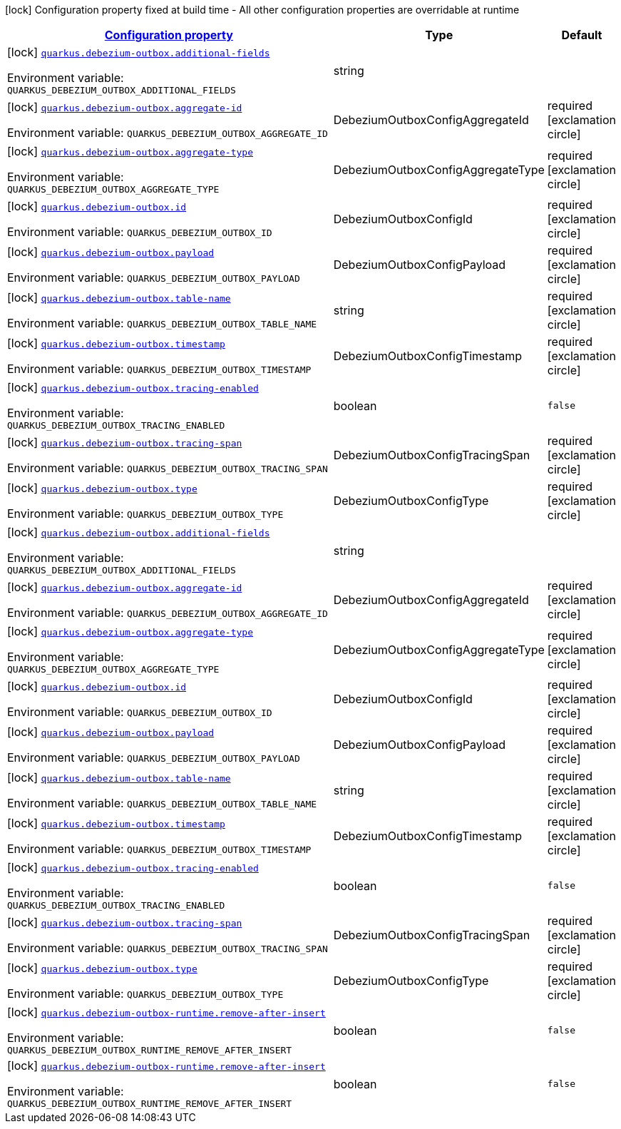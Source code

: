 
:summaryTableId: quarkus-debezium-outbox
[.configuration-legend]
icon:lock[title=Fixed at build time] Configuration property fixed at build time - All other configuration properties are overridable at runtime
[.configuration-reference.searchable, cols="80,.^10,.^10"]
|===

h|[[quarkus-debezium-outbox_configuration]]link:#quarkus-debezium-outbox_configuration[Configuration property]

h|Type
h|Default

a|icon:lock[title=Fixed at build time] [[quarkus-debezium-outbox_quarkus-debezium-outbox-additional-fields]]`link:#quarkus-debezium-outbox_quarkus-debezium-outbox-additional-fields[quarkus.debezium-outbox.additional-fields]`


[.description]
--
ifdef::add-copy-button-to-env-var[]
Environment variable: env_var_with_copy_button:+++QUARKUS_DEBEZIUM_OUTBOX_ADDITIONAL_FIELDS+++[]
endif::add-copy-button-to-env-var[]
ifndef::add-copy-button-to-env-var[]
Environment variable: `+++QUARKUS_DEBEZIUM_OUTBOX_ADDITIONAL_FIELDS+++`
endif::add-copy-button-to-env-var[]
--|string 
|


a|icon:lock[title=Fixed at build time] [[quarkus-debezium-outbox_quarkus-debezium-outbox-aggregate-id]]`link:#quarkus-debezium-outbox_quarkus-debezium-outbox-aggregate-id[quarkus.debezium-outbox.aggregate-id]`


[.description]
--
ifdef::add-copy-button-to-env-var[]
Environment variable: env_var_with_copy_button:+++QUARKUS_DEBEZIUM_OUTBOX_AGGREGATE_ID+++[]
endif::add-copy-button-to-env-var[]
ifndef::add-copy-button-to-env-var[]
Environment variable: `+++QUARKUS_DEBEZIUM_OUTBOX_AGGREGATE_ID+++`
endif::add-copy-button-to-env-var[]
--|DebeziumOutboxConfigAggregateId 
|required icon:exclamation-circle[title=Configuration property is required]


a|icon:lock[title=Fixed at build time] [[quarkus-debezium-outbox_quarkus-debezium-outbox-aggregate-type]]`link:#quarkus-debezium-outbox_quarkus-debezium-outbox-aggregate-type[quarkus.debezium-outbox.aggregate-type]`


[.description]
--
ifdef::add-copy-button-to-env-var[]
Environment variable: env_var_with_copy_button:+++QUARKUS_DEBEZIUM_OUTBOX_AGGREGATE_TYPE+++[]
endif::add-copy-button-to-env-var[]
ifndef::add-copy-button-to-env-var[]
Environment variable: `+++QUARKUS_DEBEZIUM_OUTBOX_AGGREGATE_TYPE+++`
endif::add-copy-button-to-env-var[]
--|DebeziumOutboxConfigAggregateType 
|required icon:exclamation-circle[title=Configuration property is required]


a|icon:lock[title=Fixed at build time] [[quarkus-debezium-outbox_quarkus-debezium-outbox-id]]`link:#quarkus-debezium-outbox_quarkus-debezium-outbox-id[quarkus.debezium-outbox.id]`


[.description]
--
ifdef::add-copy-button-to-env-var[]
Environment variable: env_var_with_copy_button:+++QUARKUS_DEBEZIUM_OUTBOX_ID+++[]
endif::add-copy-button-to-env-var[]
ifndef::add-copy-button-to-env-var[]
Environment variable: `+++QUARKUS_DEBEZIUM_OUTBOX_ID+++`
endif::add-copy-button-to-env-var[]
--|DebeziumOutboxConfigId 
|required icon:exclamation-circle[title=Configuration property is required]


a|icon:lock[title=Fixed at build time] [[quarkus-debezium-outbox_quarkus-debezium-outbox-payload]]`link:#quarkus-debezium-outbox_quarkus-debezium-outbox-payload[quarkus.debezium-outbox.payload]`


[.description]
--
ifdef::add-copy-button-to-env-var[]
Environment variable: env_var_with_copy_button:+++QUARKUS_DEBEZIUM_OUTBOX_PAYLOAD+++[]
endif::add-copy-button-to-env-var[]
ifndef::add-copy-button-to-env-var[]
Environment variable: `+++QUARKUS_DEBEZIUM_OUTBOX_PAYLOAD+++`
endif::add-copy-button-to-env-var[]
--|DebeziumOutboxConfigPayload 
|required icon:exclamation-circle[title=Configuration property is required]


a|icon:lock[title=Fixed at build time] [[quarkus-debezium-outbox_quarkus-debezium-outbox-table-name]]`link:#quarkus-debezium-outbox_quarkus-debezium-outbox-table-name[quarkus.debezium-outbox.table-name]`


[.description]
--
ifdef::add-copy-button-to-env-var[]
Environment variable: env_var_with_copy_button:+++QUARKUS_DEBEZIUM_OUTBOX_TABLE_NAME+++[]
endif::add-copy-button-to-env-var[]
ifndef::add-copy-button-to-env-var[]
Environment variable: `+++QUARKUS_DEBEZIUM_OUTBOX_TABLE_NAME+++`
endif::add-copy-button-to-env-var[]
--|string 
|required icon:exclamation-circle[title=Configuration property is required]


a|icon:lock[title=Fixed at build time] [[quarkus-debezium-outbox_quarkus-debezium-outbox-timestamp]]`link:#quarkus-debezium-outbox_quarkus-debezium-outbox-timestamp[quarkus.debezium-outbox.timestamp]`


[.description]
--
ifdef::add-copy-button-to-env-var[]
Environment variable: env_var_with_copy_button:+++QUARKUS_DEBEZIUM_OUTBOX_TIMESTAMP+++[]
endif::add-copy-button-to-env-var[]
ifndef::add-copy-button-to-env-var[]
Environment variable: `+++QUARKUS_DEBEZIUM_OUTBOX_TIMESTAMP+++`
endif::add-copy-button-to-env-var[]
--|DebeziumOutboxConfigTimestamp 
|required icon:exclamation-circle[title=Configuration property is required]


a|icon:lock[title=Fixed at build time] [[quarkus-debezium-outbox_quarkus-debezium-outbox-tracing-enabled]]`link:#quarkus-debezium-outbox_quarkus-debezium-outbox-tracing-enabled[quarkus.debezium-outbox.tracing-enabled]`


[.description]
--
ifdef::add-copy-button-to-env-var[]
Environment variable: env_var_with_copy_button:+++QUARKUS_DEBEZIUM_OUTBOX_TRACING_ENABLED+++[]
endif::add-copy-button-to-env-var[]
ifndef::add-copy-button-to-env-var[]
Environment variable: `+++QUARKUS_DEBEZIUM_OUTBOX_TRACING_ENABLED+++`
endif::add-copy-button-to-env-var[]
--|boolean 
|`false`


a|icon:lock[title=Fixed at build time] [[quarkus-debezium-outbox_quarkus-debezium-outbox-tracing-span]]`link:#quarkus-debezium-outbox_quarkus-debezium-outbox-tracing-span[quarkus.debezium-outbox.tracing-span]`


[.description]
--
ifdef::add-copy-button-to-env-var[]
Environment variable: env_var_with_copy_button:+++QUARKUS_DEBEZIUM_OUTBOX_TRACING_SPAN+++[]
endif::add-copy-button-to-env-var[]
ifndef::add-copy-button-to-env-var[]
Environment variable: `+++QUARKUS_DEBEZIUM_OUTBOX_TRACING_SPAN+++`
endif::add-copy-button-to-env-var[]
--|DebeziumOutboxConfigTracingSpan 
|required icon:exclamation-circle[title=Configuration property is required]


a|icon:lock[title=Fixed at build time] [[quarkus-debezium-outbox_quarkus-debezium-outbox-type]]`link:#quarkus-debezium-outbox_quarkus-debezium-outbox-type[quarkus.debezium-outbox.type]`


[.description]
--
ifdef::add-copy-button-to-env-var[]
Environment variable: env_var_with_copy_button:+++QUARKUS_DEBEZIUM_OUTBOX_TYPE+++[]
endif::add-copy-button-to-env-var[]
ifndef::add-copy-button-to-env-var[]
Environment variable: `+++QUARKUS_DEBEZIUM_OUTBOX_TYPE+++`
endif::add-copy-button-to-env-var[]
--|DebeziumOutboxConfigType 
|required icon:exclamation-circle[title=Configuration property is required]


a|icon:lock[title=Fixed at build time] [[quarkus-debezium-outbox_quarkus-debezium-outbox-additional-fields]]`link:#quarkus-debezium-outbox_quarkus-debezium-outbox-additional-fields[quarkus.debezium-outbox.additional-fields]`


[.description]
--
ifdef::add-copy-button-to-env-var[]
Environment variable: env_var_with_copy_button:+++QUARKUS_DEBEZIUM_OUTBOX_ADDITIONAL_FIELDS+++[]
endif::add-copy-button-to-env-var[]
ifndef::add-copy-button-to-env-var[]
Environment variable: `+++QUARKUS_DEBEZIUM_OUTBOX_ADDITIONAL_FIELDS+++`
endif::add-copy-button-to-env-var[]
--|string 
|


a|icon:lock[title=Fixed at build time] [[quarkus-debezium-outbox_quarkus-debezium-outbox-aggregate-id]]`link:#quarkus-debezium-outbox_quarkus-debezium-outbox-aggregate-id[quarkus.debezium-outbox.aggregate-id]`


[.description]
--
ifdef::add-copy-button-to-env-var[]
Environment variable: env_var_with_copy_button:+++QUARKUS_DEBEZIUM_OUTBOX_AGGREGATE_ID+++[]
endif::add-copy-button-to-env-var[]
ifndef::add-copy-button-to-env-var[]
Environment variable: `+++QUARKUS_DEBEZIUM_OUTBOX_AGGREGATE_ID+++`
endif::add-copy-button-to-env-var[]
--|DebeziumOutboxConfigAggregateId 
|required icon:exclamation-circle[title=Configuration property is required]


a|icon:lock[title=Fixed at build time] [[quarkus-debezium-outbox_quarkus-debezium-outbox-aggregate-type]]`link:#quarkus-debezium-outbox_quarkus-debezium-outbox-aggregate-type[quarkus.debezium-outbox.aggregate-type]`


[.description]
--
ifdef::add-copy-button-to-env-var[]
Environment variable: env_var_with_copy_button:+++QUARKUS_DEBEZIUM_OUTBOX_AGGREGATE_TYPE+++[]
endif::add-copy-button-to-env-var[]
ifndef::add-copy-button-to-env-var[]
Environment variable: `+++QUARKUS_DEBEZIUM_OUTBOX_AGGREGATE_TYPE+++`
endif::add-copy-button-to-env-var[]
--|DebeziumOutboxConfigAggregateType 
|required icon:exclamation-circle[title=Configuration property is required]


a|icon:lock[title=Fixed at build time] [[quarkus-debezium-outbox_quarkus-debezium-outbox-id]]`link:#quarkus-debezium-outbox_quarkus-debezium-outbox-id[quarkus.debezium-outbox.id]`


[.description]
--
ifdef::add-copy-button-to-env-var[]
Environment variable: env_var_with_copy_button:+++QUARKUS_DEBEZIUM_OUTBOX_ID+++[]
endif::add-copy-button-to-env-var[]
ifndef::add-copy-button-to-env-var[]
Environment variable: `+++QUARKUS_DEBEZIUM_OUTBOX_ID+++`
endif::add-copy-button-to-env-var[]
--|DebeziumOutboxConfigId 
|required icon:exclamation-circle[title=Configuration property is required]


a|icon:lock[title=Fixed at build time] [[quarkus-debezium-outbox_quarkus-debezium-outbox-payload]]`link:#quarkus-debezium-outbox_quarkus-debezium-outbox-payload[quarkus.debezium-outbox.payload]`


[.description]
--
ifdef::add-copy-button-to-env-var[]
Environment variable: env_var_with_copy_button:+++QUARKUS_DEBEZIUM_OUTBOX_PAYLOAD+++[]
endif::add-copy-button-to-env-var[]
ifndef::add-copy-button-to-env-var[]
Environment variable: `+++QUARKUS_DEBEZIUM_OUTBOX_PAYLOAD+++`
endif::add-copy-button-to-env-var[]
--|DebeziumOutboxConfigPayload 
|required icon:exclamation-circle[title=Configuration property is required]


a|icon:lock[title=Fixed at build time] [[quarkus-debezium-outbox_quarkus-debezium-outbox-table-name]]`link:#quarkus-debezium-outbox_quarkus-debezium-outbox-table-name[quarkus.debezium-outbox.table-name]`


[.description]
--
ifdef::add-copy-button-to-env-var[]
Environment variable: env_var_with_copy_button:+++QUARKUS_DEBEZIUM_OUTBOX_TABLE_NAME+++[]
endif::add-copy-button-to-env-var[]
ifndef::add-copy-button-to-env-var[]
Environment variable: `+++QUARKUS_DEBEZIUM_OUTBOX_TABLE_NAME+++`
endif::add-copy-button-to-env-var[]
--|string 
|required icon:exclamation-circle[title=Configuration property is required]


a|icon:lock[title=Fixed at build time] [[quarkus-debezium-outbox_quarkus-debezium-outbox-timestamp]]`link:#quarkus-debezium-outbox_quarkus-debezium-outbox-timestamp[quarkus.debezium-outbox.timestamp]`


[.description]
--
ifdef::add-copy-button-to-env-var[]
Environment variable: env_var_with_copy_button:+++QUARKUS_DEBEZIUM_OUTBOX_TIMESTAMP+++[]
endif::add-copy-button-to-env-var[]
ifndef::add-copy-button-to-env-var[]
Environment variable: `+++QUARKUS_DEBEZIUM_OUTBOX_TIMESTAMP+++`
endif::add-copy-button-to-env-var[]
--|DebeziumOutboxConfigTimestamp 
|required icon:exclamation-circle[title=Configuration property is required]


a|icon:lock[title=Fixed at build time] [[quarkus-debezium-outbox_quarkus-debezium-outbox-tracing-enabled]]`link:#quarkus-debezium-outbox_quarkus-debezium-outbox-tracing-enabled[quarkus.debezium-outbox.tracing-enabled]`


[.description]
--
ifdef::add-copy-button-to-env-var[]
Environment variable: env_var_with_copy_button:+++QUARKUS_DEBEZIUM_OUTBOX_TRACING_ENABLED+++[]
endif::add-copy-button-to-env-var[]
ifndef::add-copy-button-to-env-var[]
Environment variable: `+++QUARKUS_DEBEZIUM_OUTBOX_TRACING_ENABLED+++`
endif::add-copy-button-to-env-var[]
--|boolean 
|`false`


a|icon:lock[title=Fixed at build time] [[quarkus-debezium-outbox_quarkus-debezium-outbox-tracing-span]]`link:#quarkus-debezium-outbox_quarkus-debezium-outbox-tracing-span[quarkus.debezium-outbox.tracing-span]`


[.description]
--
ifdef::add-copy-button-to-env-var[]
Environment variable: env_var_with_copy_button:+++QUARKUS_DEBEZIUM_OUTBOX_TRACING_SPAN+++[]
endif::add-copy-button-to-env-var[]
ifndef::add-copy-button-to-env-var[]
Environment variable: `+++QUARKUS_DEBEZIUM_OUTBOX_TRACING_SPAN+++`
endif::add-copy-button-to-env-var[]
--|DebeziumOutboxConfigTracingSpan 
|required icon:exclamation-circle[title=Configuration property is required]


a|icon:lock[title=Fixed at build time] [[quarkus-debezium-outbox_quarkus-debezium-outbox-type]]`link:#quarkus-debezium-outbox_quarkus-debezium-outbox-type[quarkus.debezium-outbox.type]`


[.description]
--
ifdef::add-copy-button-to-env-var[]
Environment variable: env_var_with_copy_button:+++QUARKUS_DEBEZIUM_OUTBOX_TYPE+++[]
endif::add-copy-button-to-env-var[]
ifndef::add-copy-button-to-env-var[]
Environment variable: `+++QUARKUS_DEBEZIUM_OUTBOX_TYPE+++`
endif::add-copy-button-to-env-var[]
--|DebeziumOutboxConfigType 
|required icon:exclamation-circle[title=Configuration property is required]


a|icon:lock[title=Fixed at build time] [[quarkus-debezium-outbox_quarkus-debezium-outbox-runtime-remove-after-insert]]`link:#quarkus-debezium-outbox_quarkus-debezium-outbox-runtime-remove-after-insert[quarkus.debezium-outbox-runtime.remove-after-insert]`


[.description]
--
ifdef::add-copy-button-to-env-var[]
Environment variable: env_var_with_copy_button:+++QUARKUS_DEBEZIUM_OUTBOX_RUNTIME_REMOVE_AFTER_INSERT+++[]
endif::add-copy-button-to-env-var[]
ifndef::add-copy-button-to-env-var[]
Environment variable: `+++QUARKUS_DEBEZIUM_OUTBOX_RUNTIME_REMOVE_AFTER_INSERT+++`
endif::add-copy-button-to-env-var[]
--|boolean 
|`false`


a|icon:lock[title=Fixed at build time] [[quarkus-debezium-outbox_quarkus-debezium-outbox-runtime-remove-after-insert]]`link:#quarkus-debezium-outbox_quarkus-debezium-outbox-runtime-remove-after-insert[quarkus.debezium-outbox-runtime.remove-after-insert]`


[.description]
--
ifdef::add-copy-button-to-env-var[]
Environment variable: env_var_with_copy_button:+++QUARKUS_DEBEZIUM_OUTBOX_RUNTIME_REMOVE_AFTER_INSERT+++[]
endif::add-copy-button-to-env-var[]
ifndef::add-copy-button-to-env-var[]
Environment variable: `+++QUARKUS_DEBEZIUM_OUTBOX_RUNTIME_REMOVE_AFTER_INSERT+++`
endif::add-copy-button-to-env-var[]
--|boolean 
|`false`

|===